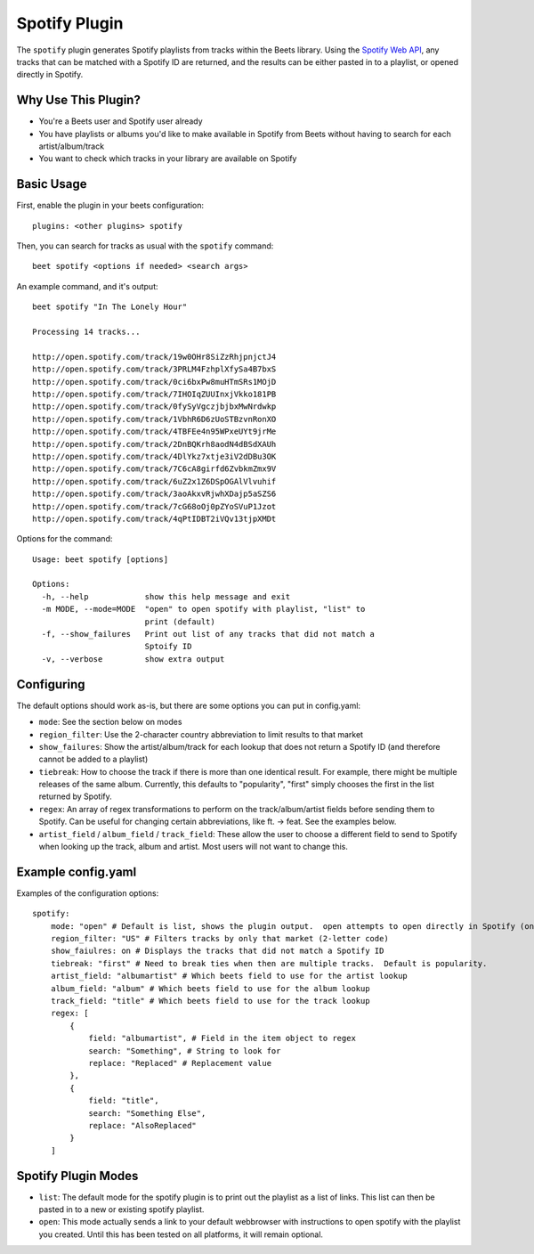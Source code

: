 Spotify Plugin
=====================

The ``spotify`` plugin generates Spotify playlists from tracks within the Beets library. Using the `Spotify Web API`_, any tracks that can be matched with a Spotify ID are returned, and the results can be either pasted in to a playlist, or opened directly in Spotify.

.. _Spotify Web API: https://developer.spotify.com/web-api/search-item/

Why Use This Plugin?
--------------------

* You're a Beets user and Spotify user already
* You have playlists or albums you'd like to make available in Spotify from Beets without having to search for each artist/album/track
* You want to check which tracks in your library are available on Spotify

Basic Usage
-----------
First, enable the plugin in your beets configuration::

    plugins: <other plugins> spotify

Then, you can search for tracks as usual with the ``spotify`` command::

    beet spotify <options if needed> <search args>


An example command, and it's output::

    beet spotify "In The Lonely Hour"

    Processing 14 tracks...

    http://open.spotify.com/track/19w0OHr8SiZzRhjpnjctJ4
    http://open.spotify.com/track/3PRLM4FzhplXfySa4B7bxS
    http://open.spotify.com/track/0ci6bxPw8muHTmSRs1MOjD
    http://open.spotify.com/track/7IHOIqZUUInxjVkko181PB
    http://open.spotify.com/track/0fySyVgczjbjbxMwNrdwkp
    http://open.spotify.com/track/1VbhR6D6zUoSTBzvnRonXO
    http://open.spotify.com/track/4TBFEe4n95WPxeUYt9jrMe
    http://open.spotify.com/track/2DnBQKrh8aodN4dBSdXAUh
    http://open.spotify.com/track/4DlYkz7xtje3iV2dDBu3OK
    http://open.spotify.com/track/7C6cA8girfd6ZvbkmZmx9V
    http://open.spotify.com/track/6uZ2x1Z6DSpOGAlVlvuhif
    http://open.spotify.com/track/3aoAkxvRjwhXDajp5aSZS6
    http://open.spotify.com/track/7cG68oOj0pZYoSVuP1Jzot
    http://open.spotify.com/track/4qPtIDBT2iVQv13tjpXMDt

Options for the command::

    Usage: beet spotify [options]

    Options:
      -h, --help            show this help message and exit
      -m MODE, --mode=MODE  "open" to open spotify with playlist, "list" to
                            print (default)
      -f, --show_failures   Print out list of any tracks that did not match a
                            Sptoify ID
      -v, --verbose         show extra output

Configuring
-----------

The default options should work as-is, but there are some options you can put in config.yaml:

* ``mode``: See the section below on modes
* ``region_filter``: Use the 2-character country abbreviation to limit results to that market
* ``show_failures``: Show the artist/album/track for each lookup that does not return a Spotify ID (and therefore cannot be added to a playlist)
* ``tiebreak``: How to choose the track if there is more than one identical result.  For example, there might be multiple releases of the same album.  Currently, this defaults to "popularity", "first" simply chooses the first in the list returned by Spotify.
* ``regex``: An array of regex transformations to perform on the track/album/artist fields before sending them to Spotify.  Can be useful for changing certain abbreviations, like ft. -> feat.  See the examples below.
* ``artist_field`` / ``album_field`` / ``track_field``: These allow the user to choose a different field to send to Spotify when looking up the track, album and artist.  Most users will not want to change this.

Example config.yaml
-------------------

Examples of the configuration options::

    spotify:
        mode: "open" # Default is list, shows the plugin output.  open attempts to open directly in Spotify (only tested on Mac)
        region_filter: "US" # Filters tracks by only that market (2-letter code)
        show_faiulres: on # Displays the tracks that did not match a Spotify ID
        tiebreak: "first" # Need to break ties when then are multiple tracks.  Default is popularity.
        artist_field: "albumartist" # Which beets field to use for the artist lookup
        album_field: "album" # Which beets field to use for the album lookup
        track_field: "title" # Which beets field to use for the track lookup
        regex: [
            {
                field: "albumartist", # Field in the item object to regex
                search: "Something", # String to look for
                replace: "Replaced" # Replacement value
            },
            {
                field: "title",
                search: "Something Else",
                replace: "AlsoReplaced"
            }
        ]

Spotify Plugin Modes
---------------------

* ``list``: The default mode for the spotify plugin is to print out the playlist as a list of links.  This list can then be pasted in to a new or existing spotify playlist.
* ``open``: This mode actually sends a link to your default webbrowser with instructions to open spotify with the playlist you created.  Until this has been tested on all platforms, it will remain optional.

